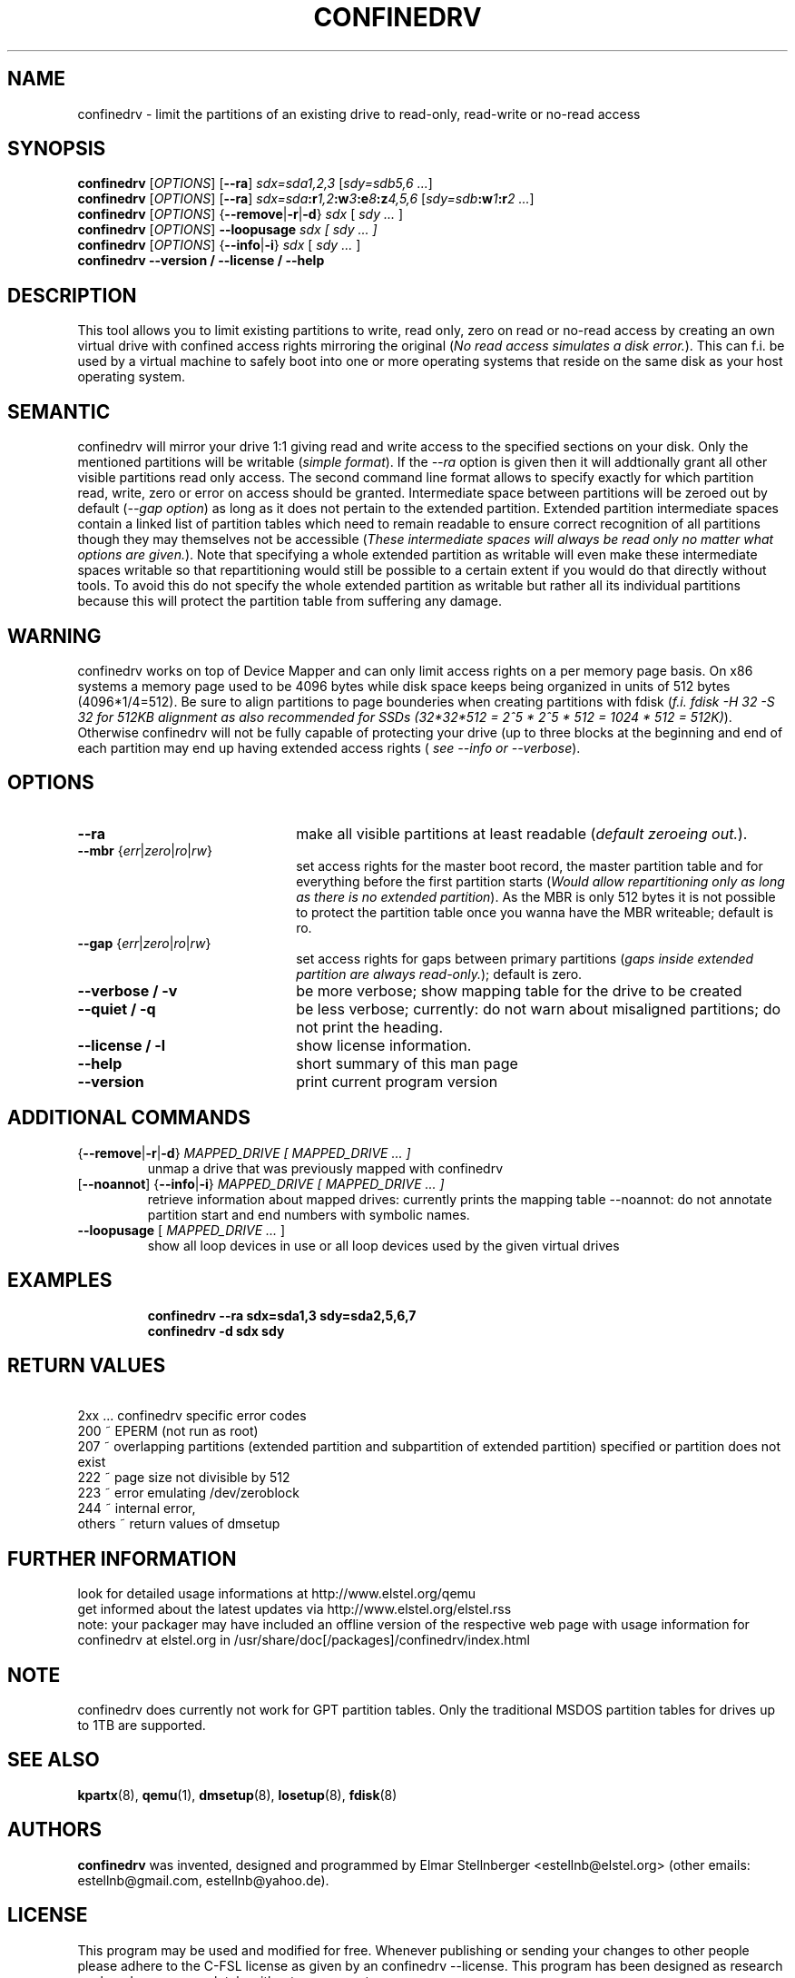 .TH CONFINEDRV 8 "November 2013" "version 1.2.1" "Maintenance Commands"

.SH NAME
confinedrv \- limit the partitions of an existing drive to read-only, read-write or no-read access

.SH SYNOPSIS
.B confinedrv
.RI [ OPTIONS ]
.RB [ --ra ] 
.IR sdx=sda1,2,3 " [" "sdy=sdb5,6 ..." "]"
.br
.B confinedrv
.RI [ OPTIONS ]
.RB [ --ra ]
.IB sdx=sda :r 1,2 :w 3 :e 8 :z 4,5,6 
.IB \fR[\fIsdy=sdb :w 1 :r "2 ...\fR]"
.br
.B confinedrv 
.RI [ OPTIONS ] 
.RB { --remove | -r | -d } 
.IR sdx " [ " "sdy ..."  " ] "
.br
.B confinedrv
.RI [ OPTIONS ]
.BI --loopusage " sdx [ sdy ... ]"
.br
.B confinedrv
.RI [ OPTIONS ] 
.RB { --info | -i  }
.IR sdx " [ " "sdy ..." " ] "
.br
.BI "confinedrv --version / --license / --help "
.br

.SH DESCRIPTION
This tool allows you to limit existing partitions to write, read only, zero on read or no-read access by creating an own virtual drive with confined access rights mirroring the original (\fINo read access simulates a disk error.\fR). This can f.i. be used by a virtual machine to safely boot into one or more operating systems that reside on the same disk as your host operating system.

.SH SEMANTIC
confinedrv will mirror your drive 1:1 giving read and write access to the specified sections on your disk. Only the mentioned partitions will be writable (\fIsimple format\fR). If the \fI--ra\fR option is given then it will addtionally grant all other visible partitions read only access. The second command line format allows to specify exactly for which partition read, write, zero or error on access should be granted. Intermediate space between partitions will be zeroed out by default (\fI--gap option\fR) as long as it does not pertain to the extended partition. Extended partition intermediate spaces contain a linked list of partition tables which need to remain readable to ensure correct recognition of all partitions though they may themselves not be accessible (\fIThese intermediate spaces will always be read only no matter what options are given.\fR). Note that specifying a whole extended partition as writable will even make these intermediate spaces writable so that repartitioning would still be possible to a certain extent if you would do that directly without tools. To avoid this do not specify the whole extended partition as writable but rather all its individual partitions because this will protect the partition table from suffering any damage.

.SH WARNING
confinedrv works on top of Device Mapper and can only limit access rights on a per memory page basis. On x86 systems a memory page used to be 4096 bytes while disk space keeps being organized in units of 512 bytes (4096*1/4=512). Be sure to align partitions to page bounderies when creating partitions with fdisk (\fIf.i. fdisk -H 32 -S 32 for 512KB alignment as also recommended for SSDs (32*32*512 = 2^5 * 2^5 * 512 = 1024 * 512 = 512K)\fR). Otherwise confinedrv will not be fully capable of protecting your drive (up to three blocks at the beginning and end of each partition may end up having extended access rights (\fI see --info or --verbose\fR).

.SH OPTIONS
.TP 22
.B --ra
make all visible partitions at least readable (\fIdefault zeroeing out.\fR).
.TP
.RI "\fB--mbr\fR {" err | zero | ro | rw }
set access rights for the master boot record, the master partition table and for everything before the first partition starts (\fIWould allow repartitioning only as long as there is no extended partition\fR). As the MBR is only 512 bytes it is not possible to protect the partition table once you wanna have the MBR writeable; default is ro.
.TP
.RI "\fB--gap\fR {" err | zero | ro | rw }
set access rights for gaps between primary partitions (\fIgaps inside extended partition are always read-only.\fR); default is zero.
.TP
.B "--verbose / -v"
be more verbose; show mapping table for the drive to be created
.TP
.B "--quiet / -q"
be less verbose; currently: do not warn about misaligned partitions; do not print the heading.
.TP
.B --license / -l
show license information.
.TP
.B --help
short summary of this man page
.TP
.B --version
print current program version
  
.SH ADDITIONAL COMMANDS
.TP
.RB { --remove | -r | -d } "\fI MAPPED_DRIVE  [ MAPPED_DRIVE ... ]\fR"
unmap a drive that was previously mapped with confinedrv
.TP
.RB [ --noannot "] {" --info | -i }  "\fI MAPPED_DRIVE  [ MAPPED_DRIVE ... ] \fR"
retrieve information about mapped drives: currently prints the mapping table
--noannot: do not annotate partition start and end numbers with symbolic names.
.TP
.RI "\fB--loopusage\fR [ " "MAPPED_DRIVE ... " ]
show all loop devices in use or all loop devices used by the given virtual drives
.TP

.SH EXAMPLES
\fBconfinedrv --ra sdx=sda1,3 sdy=sda2,5,6,7\fP
.br
\fBconfinedrv -d sdx sdy\fP
.br

.SH RETURN VALUES
\ \ \ 2xx ... confinedrv specific error codes
.br
   200 ~ EPERM (not run as root) 
   207 ~ overlapping partitions (extended partition and subpartition of extended partition) specified or partition does not exist
   222 ~ page size not divisible by 512
   223 ~ error emulating /dev/zeroblock
   244 ~ internal error,
   others ~ return values of dmsetup

.SH FURTHER INFORMATION
look for detailed usage informations at http://www.elstel.org/qemu
.br
get informed about the latest updates via http://www.elstel.org/elstel.rss
.br
note: your packager may have included an offline version of the respective web page with usage information for confinedrv at elstel.org in /usr/share/doc[/packages]/confinedrv/index.html

.SH NOTE
confinedrv does currently not work for GPT partition tables. Only the traditional MSDOS partition tables for drives up to 1TB are supported.

.SH SEE ALSO
.BR kpartx (8),
.BR qemu (1),
.BR dmsetup (8),
.BR losetup (8),
.BR fdisk (8)

.SH AUTHORS

.B confinedrv
was invented, designed and programmed by Elmar Stellnberger <estellnb@elstel.org> (other emails: estellnb@gmail.com, estellnb@yahoo.de).

.SH LICENSE
This program may be used and modified for free. Whenever publishing or sending your changes to other people please adhere to the C-FSL license as given by an confinedrv --license. This program has been designed as research work and comes completely without any warranty.

